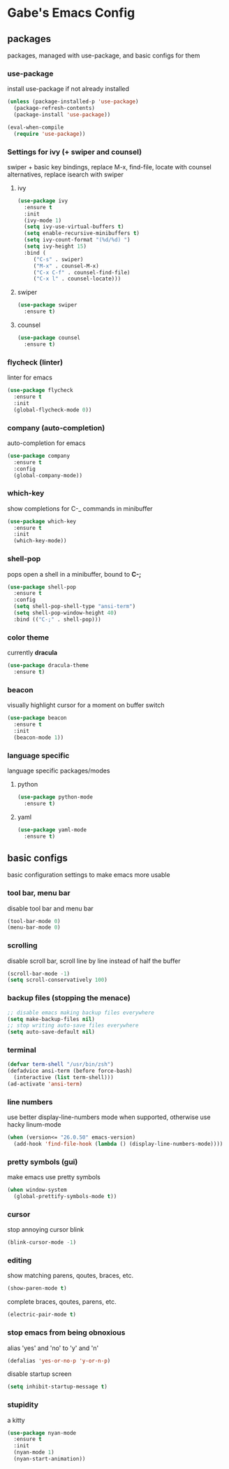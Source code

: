 * Gabe's Emacs Config
** packages
packages, managed with use-package, and basic configs for them
*** use-package
install use-package if not already installed
#+BEGIN_SRC emacs-lisp
  (unless (package-installed-p 'use-package)
    (package-refresh-contents)
    (package-install 'use-package))

  (eval-when-compile
    (require 'use-package))
#+END_SRC
*** Settings for ivy (+ swiper and counsel)
swiper + basic key bindings, replace M-x, find-file, locate with counsel alternatives,
replace isearch with swiper
**** ivy
#+BEGIN_SRC emacs-lisp
  (use-package ivy
    :ensure t
    :init
    (ivy-mode 1)
    (setq ivy-use-virtual-buffers t)
    (setq enable-recursive-minibuffers t)
    (setq ivy-count-format "(%d/%d) ")
    (setq ivy-height 15)
    :bind (
	   ("C-s" . swiper)
	   ("M-x" . counsel-M-x)
	   ("C-x C-f" . counsel-find-file)
	   ("C-x l" . counsel-locate)))
#+END_SRC
**** swiper
#+BEGIN_SRC emacs-lisp
  (use-package swiper
    :ensure t)
#+END_SRC
**** counsel
#+BEGIN_SRC emacs-lisp
  (use-package counsel
    :ensure t)
#+END_SRC
*** flycheck (linter)
linter for emacs
#+BEGIN_SRC emacs-lisp
  (use-package flycheck
    :ensure t
    :init
    (global-flycheck-mode 0))
#+END_SRC
*** company (auto-completion)
auto-completion for emacs
#+BEGIN_SRC emacs-lisp
  (use-package company
    :ensure t
    :config
    (global-company-mode))
#+END_SRC
*** which-key
show completions for C-_ commands in minibuffer
#+BEGIN_SRC emacs-lisp
  (use-package which-key
    :ensure t
    :init
    (which-key-mode))
#+END_SRC
*** shell-pop
pops open a shell in a minibuffer, bound to *C-;*
#+BEGIN_SRC emacs-lisp
  (use-package shell-pop
    :ensure t
    :config
    (setq shell-pop-shell-type "ansi-term")
    (setq shell-pop-window-height 40)
    :bind (("C-;" . shell-pop)))
#+END_SRC
*** color theme
currently *dracula*
#+BEGIN_SRC emacs-lisp
  (use-package dracula-theme
    :ensure t)
#+END_SRC
*** beacon 
visually highlight cursor for a moment on buffer switch
#+BEGIN_SRC emacs-lisp
  (use-package beacon
    :ensure t
    :init
    (beacon-mode 1))
#+END_SRC
*** language specific
language specific packages/modes
**** python
#+BEGIN_SRC emacs-lisp
  (use-package python-mode
    :ensure t)
#+END_SRC
**** yaml
#+BEGIN_SRC emacs-lisp
  (use-package yaml-mode
    :ensure t)
#+END_SRC
** basic configs
basic configuration settings to make emacs more usable
*** tool bar, menu bar
disable tool bar and menu bar
#+BEGIN_SRC emacs-lisp
  (tool-bar-mode 0)
  (menu-bar-mode 0)
#+END_SRC
*** scrolling
disable scroll bar, scroll line by line instead of half the buffer
#+BEGIN_SRC emacs-lisp
  (scroll-bar-mode -1)
  (setq scroll-conservatively 100)
#+END_SRC
*** backup files (stopping the menace)
#+BEGIN_SRC emacs-lisp
  ;; disable emacs making backup files everywhere
  (setq make-backup-files nil)
  ;; stop writing auto-save files everywhere
  (setq auto-save-default nil)
#+END_SRC
*** terminal
#+BEGIN_SRC emacs-lisp
  (defvar term-shell "/usr/bin/zsh")
  (defadvice ansi-term (before force-bash)
    (interactive (list term-shell)))
  (ad-activate 'ansi-term)
#+END_SRC
*** line numbers
use better display-line-numbers mode when supported, otherwise use hacky linum-mode
#+BEGIN_SRC emacs-lisp
  (when (version<= "26.0.50" emacs-version)
    (add-hook 'find-file-hook (lambda () (display-line-numbers-mode))))
#+END_SRC
*** pretty symbols (gui)
make emacs use pretty symbols
#+BEGIN_SRC emacs-lisp
  (when window-system
    (global-prettify-symbols-mode t))
#+END_SRC
*** cursor
stop annoying cursor blink
#+BEGIN_SRC emacs-lisp
  (blink-cursor-mode -1)
#+END_SRC
*** editing
show matching parens, qoutes, braces, etc.
#+BEGIN_SRC emacs-lisp
  (show-paren-mode t)
#+END_SRC
complete braces, qoutes, parens, etc.
#+BEGIN_SRC emacs-lisp
  (electric-pair-mode t)
#+END_SRC
*** stop emacs from being obnoxious
alias 'yes' and 'no' to 'y' and 'n'
#+BEGIN_SRC emacs-lisp
  (defalias 'yes-or-no-p 'y-or-n-p)
#+END_SRC
disable startup screen
#+BEGIN_SRC emacs-lisp
  (setq inhibit-startup-message t)
#+END_SRC
*** stupidity
a kitty
#+BEGIN_SRC emacs-lisp
  (use-package nyan-mode
    :ensure t
    :init
    (nyan-mode 1)
    (nyan-start-animation))
#+END_SRC
